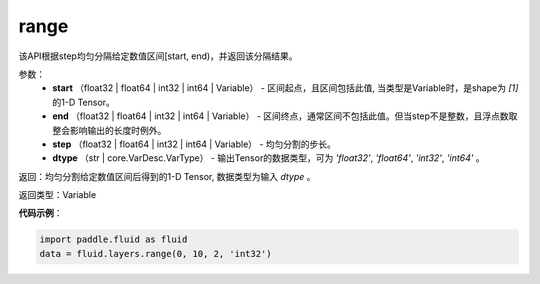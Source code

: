 .. _cn_api_fluid_layers_range:

range
-------------------------------

.. py:function:: paddle.fluid.layers.range(start, end, step, dtype)




该API根据step均匀分隔给定数值区间[start, end)，并返回该分隔结果。


参数：
    - **start** （float32 | float64  | int32 | int64 | Variable） - 区间起点，且区间包括此值, 当类型是Variable时，是shape为 `[1]` 的1-D Tensor。
    - **end**  （float32 | float64  | int32 | int64 | Variable） - 区间终点，通常区间不包括此值。但当step不是整数，且浮点数取整会影响输出的长度时例外。
    - **step** （float32 | float64  | int32 | int64 | Variable） - 均匀分割的步长。
    - **dtype** （str | core.VarDesc.VarType） - 输出Tensor的数据类型，可为 `'float32'`, `'float64'`, `'int32'`, `'int64'` 。

返回：均匀分割给定数值区间后得到的1-D Tensor, 数据类型为输入 `dtype` 。

返回类型：Variable


**代码示例**：

.. code-block:: python

    import paddle.fluid as fluid
    data = fluid.layers.range(0, 10, 2, 'int32')





